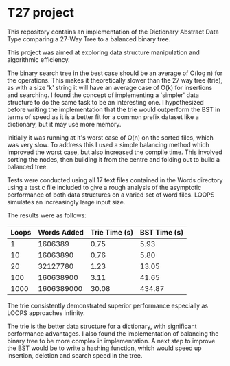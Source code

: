 * T27 project
This repository contains an implementation of the Dictionary Abstract Data Type comparing a 27-Way Tree to a balanced binary tree.

This project was aimed at exploring data structure manipulation and algorithmic efficiency. 

The binary search tree in the best case should be an average of O(log n) for the operations. This makes it theoretically slower than the 27 way tree (trie), as with a size 'k' string it will have an average case of O(k) for insertions and searching. I found the concept of implementing a 'simpler' data structure to do the same task to be an interesting one. I hypothesized before writing the implementation that the trie would outperform the BST in terms of speed as it is a better fit for a common prefix dataset like a dictionary, but it may use more memory.

Initially it was running at it's worst case of O(n) on the sorted files, which was very slow. To address this I used a simple balancing method which improved the worst case, but also increased the compile time. This involved sorting the nodes, then building it from the centre and folding out to build a balanced tree.

Tests were conducted using all 17 text files contained in the Words directory using a test.c file included to give a rough analysis of the asymptotic performance of both data structures on a varied set of word files. LOOPS simulates an increasingly large input size.

The results were as follows:

| Loops | Words Added | Trie Time (s) | BST Time (s) |
|-------|-------------|---------------|--------------|
| 1     | 1606389     | 0.75          | 5.93         |
| 10    | 16063890    | 0.76          | 5.80         |
| 20    | 32127780    | 1.23          | 13.05        |
| 100   | 160638900   | 3.11          | 41.65        |
| 1000  | 1606389000  | 30.08         | 434.87       |

The trie consistently demonstrated superior performance especially as LOOPS approaches infinity.

The trie is the better data structure for a dictionary, with significant performance advantages. I also found the implementation of balancing the binary tree to be more complex in implementation. A next step to improve the BST would be to write a hashing function, which would speed up insertion, deletion and search speed in the tree.
